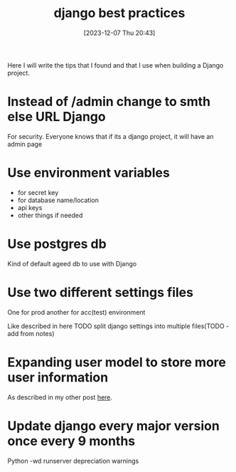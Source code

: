 #+title:      django best practices
#+date:       [2023-12-07 Thu 20:43]
#+filetags:   :django:python:
#+identifier: 20231207T204304
#+STARTUP:    overview

Here I will write the tips that I found and that I use when building a Django
project.

* Instead of /admin change to smth else URL Django

For security. Everyone knows that if its a django project, it will have an
admin page

* Use environment variables

- for secret key
- for database name/location
- api keys
- other things if needed

* Use postgres db

Kind of default ageed db to use with Django

* Use two different settings files

One for prod another for acc(test) environment

Like described in here TODO split django settings into multiple files(TODO - add
from notes)

* Expanding user model to store more user information

As described in my other post [[file:20231128T132201--expanding-user-model__django_sql.org][here]].

* Update django every major version once every 9 months

Python -wd runserver depreciation warnings
